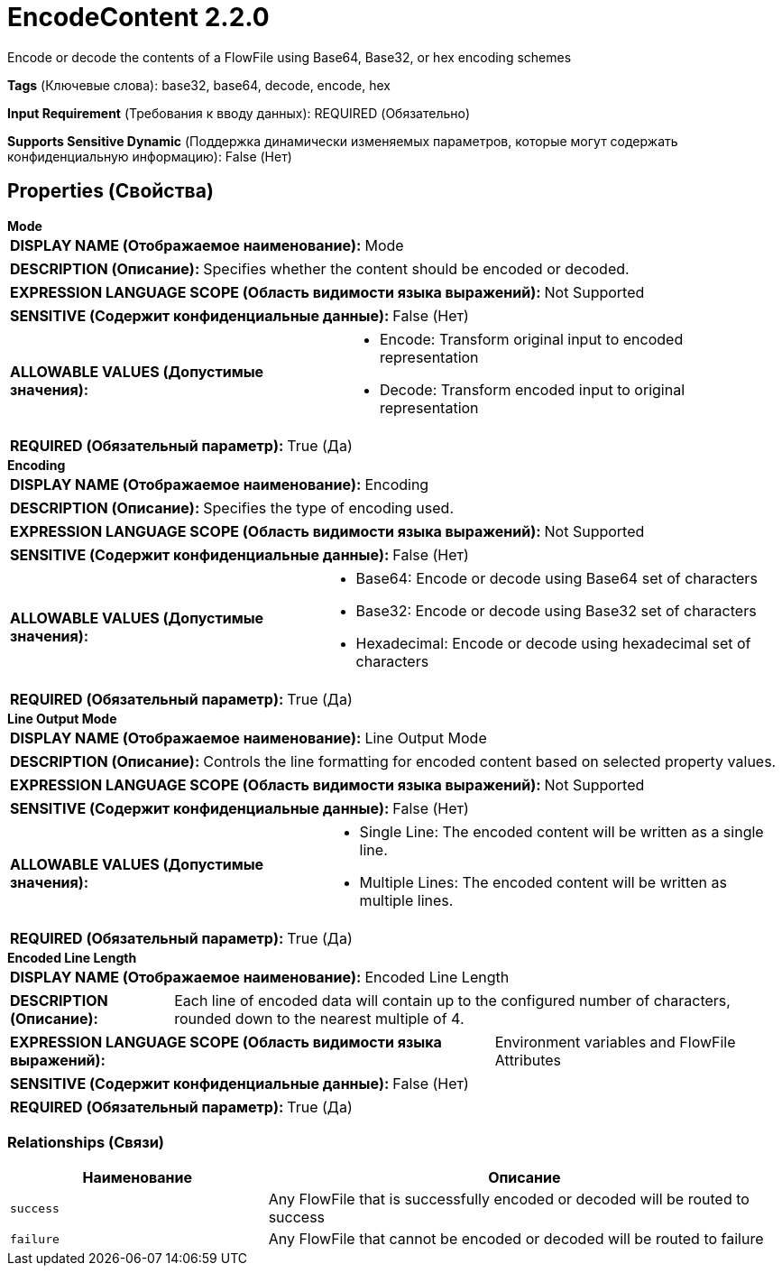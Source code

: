 = EncodeContent 2.2.0

Encode or decode the contents of a FlowFile using Base64, Base32, or hex encoding schemes

[horizontal]
*Tags* (Ключевые слова):
base32, base64, decode, encode, hex
[horizontal]
*Input Requirement* (Требования к вводу данных):
REQUIRED (Обязательно)
[horizontal]
*Supports Sensitive Dynamic* (Поддержка динамически изменяемых параметров, которые могут содержать конфиденциальную информацию):
 False (Нет) 



== Properties (Свойства)


.*Mode*
************************************************
[horizontal]
*DISPLAY NAME (Отображаемое наименование):*:: Mode

[horizontal]
*DESCRIPTION (Описание):*:: Specifies whether the content should be encoded or decoded.


[horizontal]
*EXPRESSION LANGUAGE SCOPE (Область видимости языка выражений):*:: Not Supported
[horizontal]
*SENSITIVE (Содержит конфиденциальные данные):*::  False (Нет) 

[horizontal]
*ALLOWABLE VALUES (Допустимые значения):*::

* Encode: Transform original input to encoded representation 

* Decode: Transform encoded input to original representation 


[horizontal]
*REQUIRED (Обязательный параметр):*::  True (Да) 
************************************************
.*Encoding*
************************************************
[horizontal]
*DISPLAY NAME (Отображаемое наименование):*:: Encoding

[horizontal]
*DESCRIPTION (Описание):*:: Specifies the type of encoding used.


[horizontal]
*EXPRESSION LANGUAGE SCOPE (Область видимости языка выражений):*:: Not Supported
[horizontal]
*SENSITIVE (Содержит конфиденциальные данные):*::  False (Нет) 

[horizontal]
*ALLOWABLE VALUES (Допустимые значения):*::

* Base64: Encode or decode using Base64 set of characters 

* Base32: Encode or decode using Base32 set of characters 

* Hexadecimal: Encode or decode using hexadecimal set of characters 


[horizontal]
*REQUIRED (Обязательный параметр):*::  True (Да) 
************************************************
.*Line Output Mode*
************************************************
[horizontal]
*DISPLAY NAME (Отображаемое наименование):*:: Line Output Mode

[horizontal]
*DESCRIPTION (Описание):*:: Controls the line formatting for encoded content based on selected property values.


[horizontal]
*EXPRESSION LANGUAGE SCOPE (Область видимости языка выражений):*:: Not Supported
[horizontal]
*SENSITIVE (Содержит конфиденциальные данные):*::  False (Нет) 

[horizontal]
*ALLOWABLE VALUES (Допустимые значения):*::

* Single Line: The encoded content will be written as a single line. 

* Multiple Lines: The encoded content will be written as multiple lines. 


[horizontal]
*REQUIRED (Обязательный параметр):*::  True (Да) 
************************************************
.*Encoded Line Length*
************************************************
[horizontal]
*DISPLAY NAME (Отображаемое наименование):*:: Encoded Line Length

[horizontal]
*DESCRIPTION (Описание):*:: Each line of encoded data will contain up to the configured number of characters, rounded down to the nearest multiple of 4.


[horizontal]
*EXPRESSION LANGUAGE SCOPE (Область видимости языка выражений):*:: Environment variables and FlowFile Attributes
[horizontal]
*SENSITIVE (Содержит конфиденциальные данные):*::  False (Нет) 

[horizontal]
*REQUIRED (Обязательный параметр):*::  True (Да) 
************************************************










=== Relationships (Связи)

[cols="1a,2a",options="header",]
|===
|Наименование |Описание

|`success`
|Any FlowFile that is successfully encoded or decoded will be routed to success

|`failure`
|Any FlowFile that cannot be encoded or decoded will be routed to failure

|===











